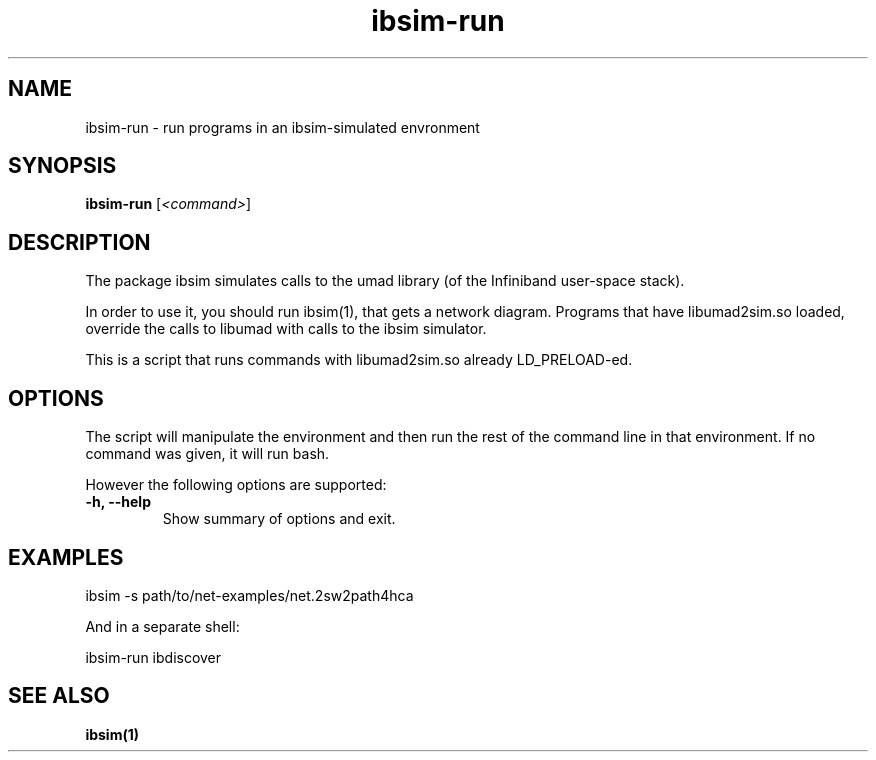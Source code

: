 .\"                                      Hey, EMACS: -*- nroff -*-
.\" (C) Copyright 2020 Tzafrir Cohen <mellanox@cohens.org.il>
.\"
.TH ibsim\-run 1 "2020-04-05"

.SH NAME
ibsim\-run \- run programs in an ibsim-simulated envronment
.SH SYNOPSIS
.B ibsim\-run
.RI [ <command> ]
.SH DESCRIPTION
The package ibsim simulates calls to the umad library (of the Infiniband
user-space stack).

In order to use it, you should run ibsim(1), that gets a network diagram.
Programs that have libumad2sim.so loaded, override the calls to libumad
with calls to the ibsim simulator.

This is a script that runs commands with libumad2sim.so already
LD_PRELOAD-ed.

.SH OPTIONS
The script will manipulate the environment and then run the rest of the
command line in that environment. If no command was given, it will run
bash.

However the following options are supported:

.TP
.B \-h, \-\-help
Show summary of options and exit.

.SH EXAMPLES

  ibsim -s path/to/net-examples/net.2sw2path4hca

And in a separate shell:

  ibsim-run ibdiscover

.SH SEE ALSO
.BR ibsim(1)
